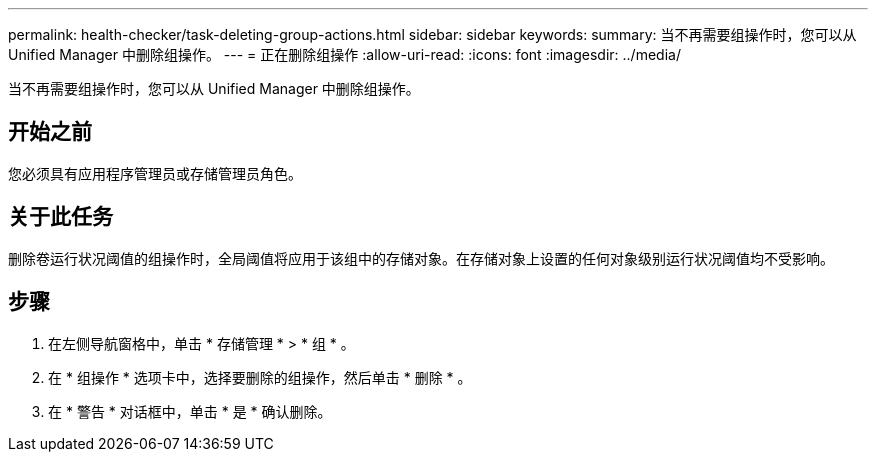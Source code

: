 ---
permalink: health-checker/task-deleting-group-actions.html 
sidebar: sidebar 
keywords:  
summary: 当不再需要组操作时，您可以从 Unified Manager 中删除组操作。 
---
= 正在删除组操作
:allow-uri-read: 
:icons: font
:imagesdir: ../media/


[role="lead"]
当不再需要组操作时，您可以从 Unified Manager 中删除组操作。



== 开始之前

您必须具有应用程序管理员或存储管理员角色。



== 关于此任务

删除卷运行状况阈值的组操作时，全局阈值将应用于该组中的存储对象。在存储对象上设置的任何对象级别运行状况阈值均不受影响。



== 步骤

. 在左侧导航窗格中，单击 * 存储管理 * > * 组 * 。
. 在 * 组操作 * 选项卡中，选择要删除的组操作，然后单击 * 删除 * 。
. 在 * 警告 * 对话框中，单击 * 是 * 确认删除。

